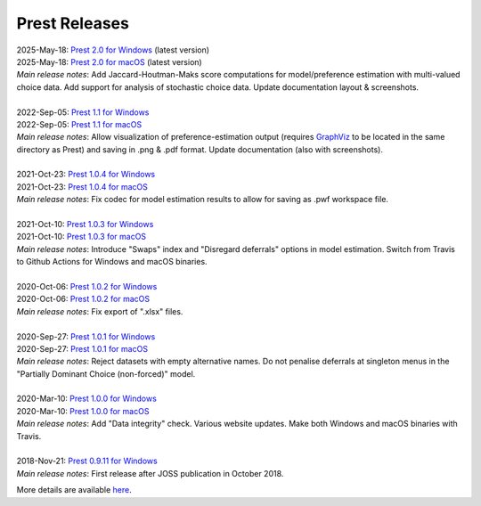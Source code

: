 Prest Releases
==============

.. _history:

| 2025-May-18: `Prest 2.0 for Windows </_static/prest-win-v2.0.0.exe>`_ (latest version)
| 2025-May-18: `Prest 2.0 for macOS </_static/prest-osx-v2.0.0.zip>`_ (latest version)
| *Main release notes*: Add Jaccard-Houtman-Maks score computations for model/preference estimation with multi-valued choice data. Add support for analysis of stochastic choice data. Update documentation layout & screenshots.

|

| 2022-Sep-05: `Prest 1.1 for Windows </_static/prest-win-v1.1.0.exe>`_
| 2022-Sep-05: `Prest 1.1 for macOS </_static/prest-osx-v1.1.0.zip>`_
| *Main release notes*: Allow visualization of preference-estimation output (requires `GraphViz <https://graphviz.org>`_ to be located in the same directory as Prest) and saving in .png & .pdf format. Update documentation (also with screenshots).

|

| 2021-Oct-23: `Prest 1.0.4 for Windows </_static/prest-win-v1.0.4.exe>`_
| 2021-Oct-23: `Prest 1.0.4 for macOS </_static/prest-osx-v1.0.4.zip>`_ 
| *Main release notes*: Fix codec for model estimation results to allow for saving as .pwf workspace file.

|

| 2021-Oct-10: `Prest 1.0.3 for Windows </_static/prest-win-v1.0.3.exe>`_
| 2021-Oct-10: `Prest 1.0.3 for macOS </_static/prest-osx-v1.0.3.zip>`_
| *Main release notes*: Introduce "Swaps" index and "Disregard deferrals" options in model estimation. Switch from Travis to Github Actions for Windows and macOS binaries.

|

| 2020-Oct-06: `Prest 1.0.2 for Windows </_static/prest-win-v1.0.2.exe>`_
| 2020-Oct-06: `Prest 1.0.2 for macOS </_static/prest-osx-v1.0.2.zip>`_
| *Main release notes*: Fix export of ".xlsx" files.

|

| 2020-Sep-27: `Prest 1.0.1 for Windows </_static/prest-win-v1.0.1.exe>`_
| 2020-Sep-27: `Prest 1.0.1 for macOS </_static/prest-osx-v1.0.1.zip>`_
| *Main release notes*: Reject datasets with empty alternative names. Do not penalise deferrals at singleton menus in the "Partially Dominant Choice (non-forced)" model.

|

| 2020-Mar-10: `Prest 1.0.0 for Windows </_static/prest-win-v1.0.0.exe>`_
| 2020-Mar-10: `Prest 1.0.0 for macOS </_static/prest-osx-v1.0.0.zip>`_
| *Main release notes*: Add "Data integrity" check. Various website updates. Make both Windows and macOS binaries with Travis. 

|

| 2018-Nov-21: `Prest 0.9.11 for Windows </_static/prest-win-v0.9.11.exe>`_
| *Main release notes*: First release after JOSS publication in October 2018.


More details are available `here <https://github.com/prestsoftware/prest/blob/master/CHANGELOG.md>`_.
